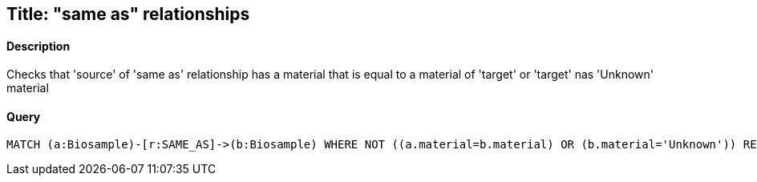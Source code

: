 ## Title: "same as" relationships

#### Description

Checks that 'source' of 'same as' relationship has a material
that is equal to  a material of 'target' or 'target' nas 'Unknown' material

#### Query
[source,cypher]
----
MATCH (a:Biosample)-[r:SAME_AS]->(b:Biosample) WHERE NOT ((a.material=b.material) OR (b.material='Unknown')) RETURN a.accession, b.accession
----